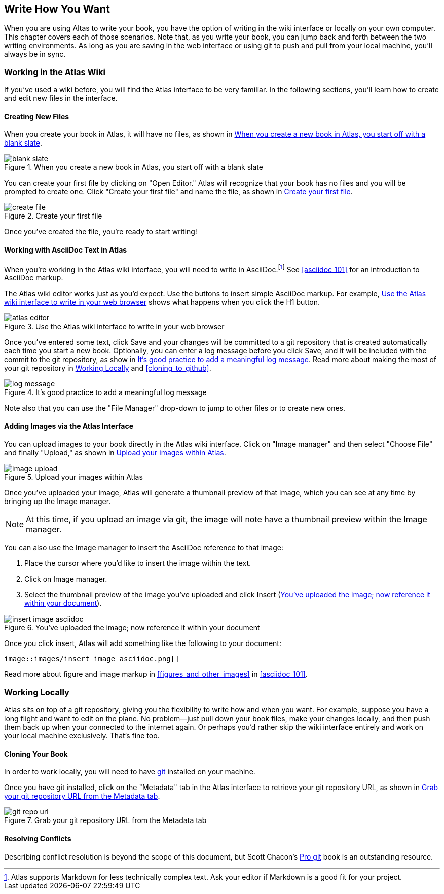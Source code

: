 [[write_how_you_want]]
== Write How You Want

When you are using Altas to write your book, you have the option of writing in
the wiki interface or locally on your own computer. This chapter covers each
of those scenarios. Note that, as you write your book, you can jump back and
forth between the two writing environments. As long as you are saving in the
web interface or using git to push and pull from your local machine, you'll
always be in sync.

=== Working in the Atlas Wiki

If you've used a wiki before, you will find the Atlas interface to be very
familiar. In the following sections, you'll learn how to create and edit new
files in the interface.

==== Creating New Files

When you create your book in Atlas, it will have no files, as shown in <<blank_slate>>.

[[blank_slate]]
.When you create a new book in Atlas, you start off with a blank slate
image::images/blank_slate.png[]

You can create your first file by clicking on "Open Editor." Atlas will
recognize that your book has no files and you will be prompted to create one.
Click "Create your first file" and name the file, as shown in <<create_file>>.

[[create_file]]
.Create your first file
image::images/create_file.png[]

Once you've created the file, you're ready to start writing!

==== Working with AsciiDoc Text in Atlas

When you're working in the Atlas wiki interface, you will need to write in
AsciiDoc.footnote:[Atlas supports Markdown for less technically complex text.
Ask your editor if Markdown is a good fit for your project.] See
<<asciidoc_101>> for an introduction to AsciiDoc markup.

The Atlas wiki editor works just as you'd expect. Use the buttons to insert
simple AsciiDoc markup. For example, <<atlas_editor>> shows what happens when
you click the H1 button.

[[atlas_editor]]
.Use the Atlas wiki interface to write in your web browser
image::images/atlas_editor.png[]

Once you've entered some text, click Save and your changes will be committed
to a git repository that is created automatically each time you start a new
book. Optionally, you can enter a log message before you click Save, and it
will be included with the commit to the git repository, as show in
<<log_message>>. Read more about making the most of your git repository in
<<working_locally>> and <<cloning_to_github>>.

[[log_message]]
.It's good practice to add a meaningful log message
image::images/log_message.png[]

Note also that you can use the "File Manager" drop-down to jump to other files
or to create new ones.

[[adding_images]]
==== Adding Images via the Atlas Interface

You can upload images to your book directly in the Atlas wiki interface. Click
on "Image manager" and then select "Choose File" and finally "Upload," as
shown in <<image_upload>>.

[[image_upload]]
.Upload your images within Atlas
image::images/image_upload.png[]

Once you've uploaded your image, Atlas will generate a thumbnail preview of
that image, which you can see at any time by bringing up the Image manager.

[NOTE]
=========
At this time, if you upload an image via git, the image will note have a thumbnail preview within the Image manager.
=========

You can also use the Image manager to insert the AsciiDoc reference to that
image:

. Place the cursor where you'd like to insert the image within the text.
. Click on Image manager.
. Select the thumbnail preview of the image you've uploaded and click Insert
(<<insert_image_asciidoc>>).

[[insert_image_asciidoc]]
.You've uploaded the image; now reference it within your document
image::images/insert_image_asciidoc.png[]

Once you click insert, Atlas will add something like the following to your document:

----
image::images/insert_image_asciidoc.png[]
----

Read more about figure and image markup in <<figures_and_other_images>> in <<asciidoc_101>>.

[[working_locally]]
=== Working Locally

Atlas sits on top of a git repository, giving you the flexibility to write how
and when you want. For example, suppose you have a long flight and want to
edit on the plane. No problem--just pull down your book files, make your
changes locally, and then push them back up when your connected to the
internet again. Or perhaps you'd rather skip the wiki interface entirely and
work on your local machine exclusively. That's fine too.

==== Cloning Your Book

In order to work locally, you will need to have http://git-scm.com/[git] installed on your machine. 

Once you have git installed, click on the "Metadata" tab in the Atlas interface to retrieve your git repository URL, as shown in <<git_repo_url>>.

[[git_repo_url]]
.Grab your git repository URL from the Metadata tab
image::images/git_repo_url.png[]

==== Resolving Conflicts

Describing conflict resolution is beyond the scope of this document, but Scott Chacon's http://progit.org/book/[Pro git] book is an outstanding resource.